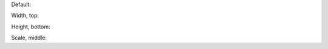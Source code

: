 
Default: |biohazard|

Width, top: |biowidth|

Height, bottom: |bioheight|

Scale, middle: |bioscaled|


.. |biohazard| image:: ../images/biohazard.png

.. |biowidth| image:: ../images/biohazard.png
   :width: 40px
   :align: top

.. |bioheight| image:: ../images/biohazard.png
   :height: 30px
   :align: bottom

.. |bioscaled| image:: ../images/biohazard.png
   :scale: 70
   :align: middle
